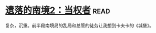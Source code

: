 * [[https://book.douban.com/subject/26785623/][遗落的南境2：当权者]]:read:
复杂，沉重。前半段南境局的乱局和总管的徒劳让我想到卡夫卡的《城堡》。
